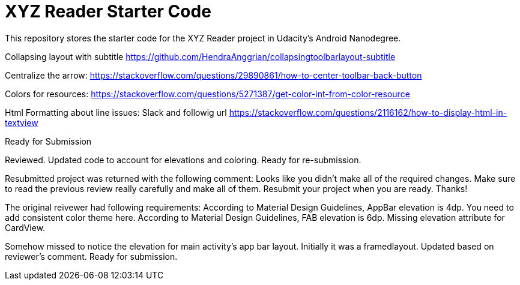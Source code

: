 = XYZ Reader Starter Code

This repository stores the starter code for the XYZ Reader project in Udacity's Android Nanodegree.

Collapsing layout with subtitle
https://github.com/HendraAnggrian/collapsingtoolbarlayout-subtitle

Centralize the arrow:
https://stackoverflow.com/questions/29890861/how-to-center-toolbar-back-button

Colors for resources:
https://stackoverflow.com/questions/5271387/get-color-int-from-color-resource

Html Formatting about line issues:
Slack and followig url
https://stackoverflow.com/questions/2116162/how-to-display-html-in-textview

Ready for Submission

Reviewed. Updated code to account for elevations and coloring. Ready for re-submission.


Resubmitted project was returned with the following comment:
Looks like you didn't make all of the required changes. Make sure to read the previous review really carefully and make all of them. Resubmit your project when you are ready. Thanks!

The original reivewer had following requirements:
    According to Material Design Guidelines, AppBar elevation is 4dp.
    You need to add consistent color theme here.
    According to Material Design Guidelines, FAB elevation is 6dp.
    Missing elevation attribute for CardView.

Somehow missed to notice the elevation for main activity's app bar layout. Initially it was a framedlayout. Updated based on reviewer's comment. Ready for submission.

